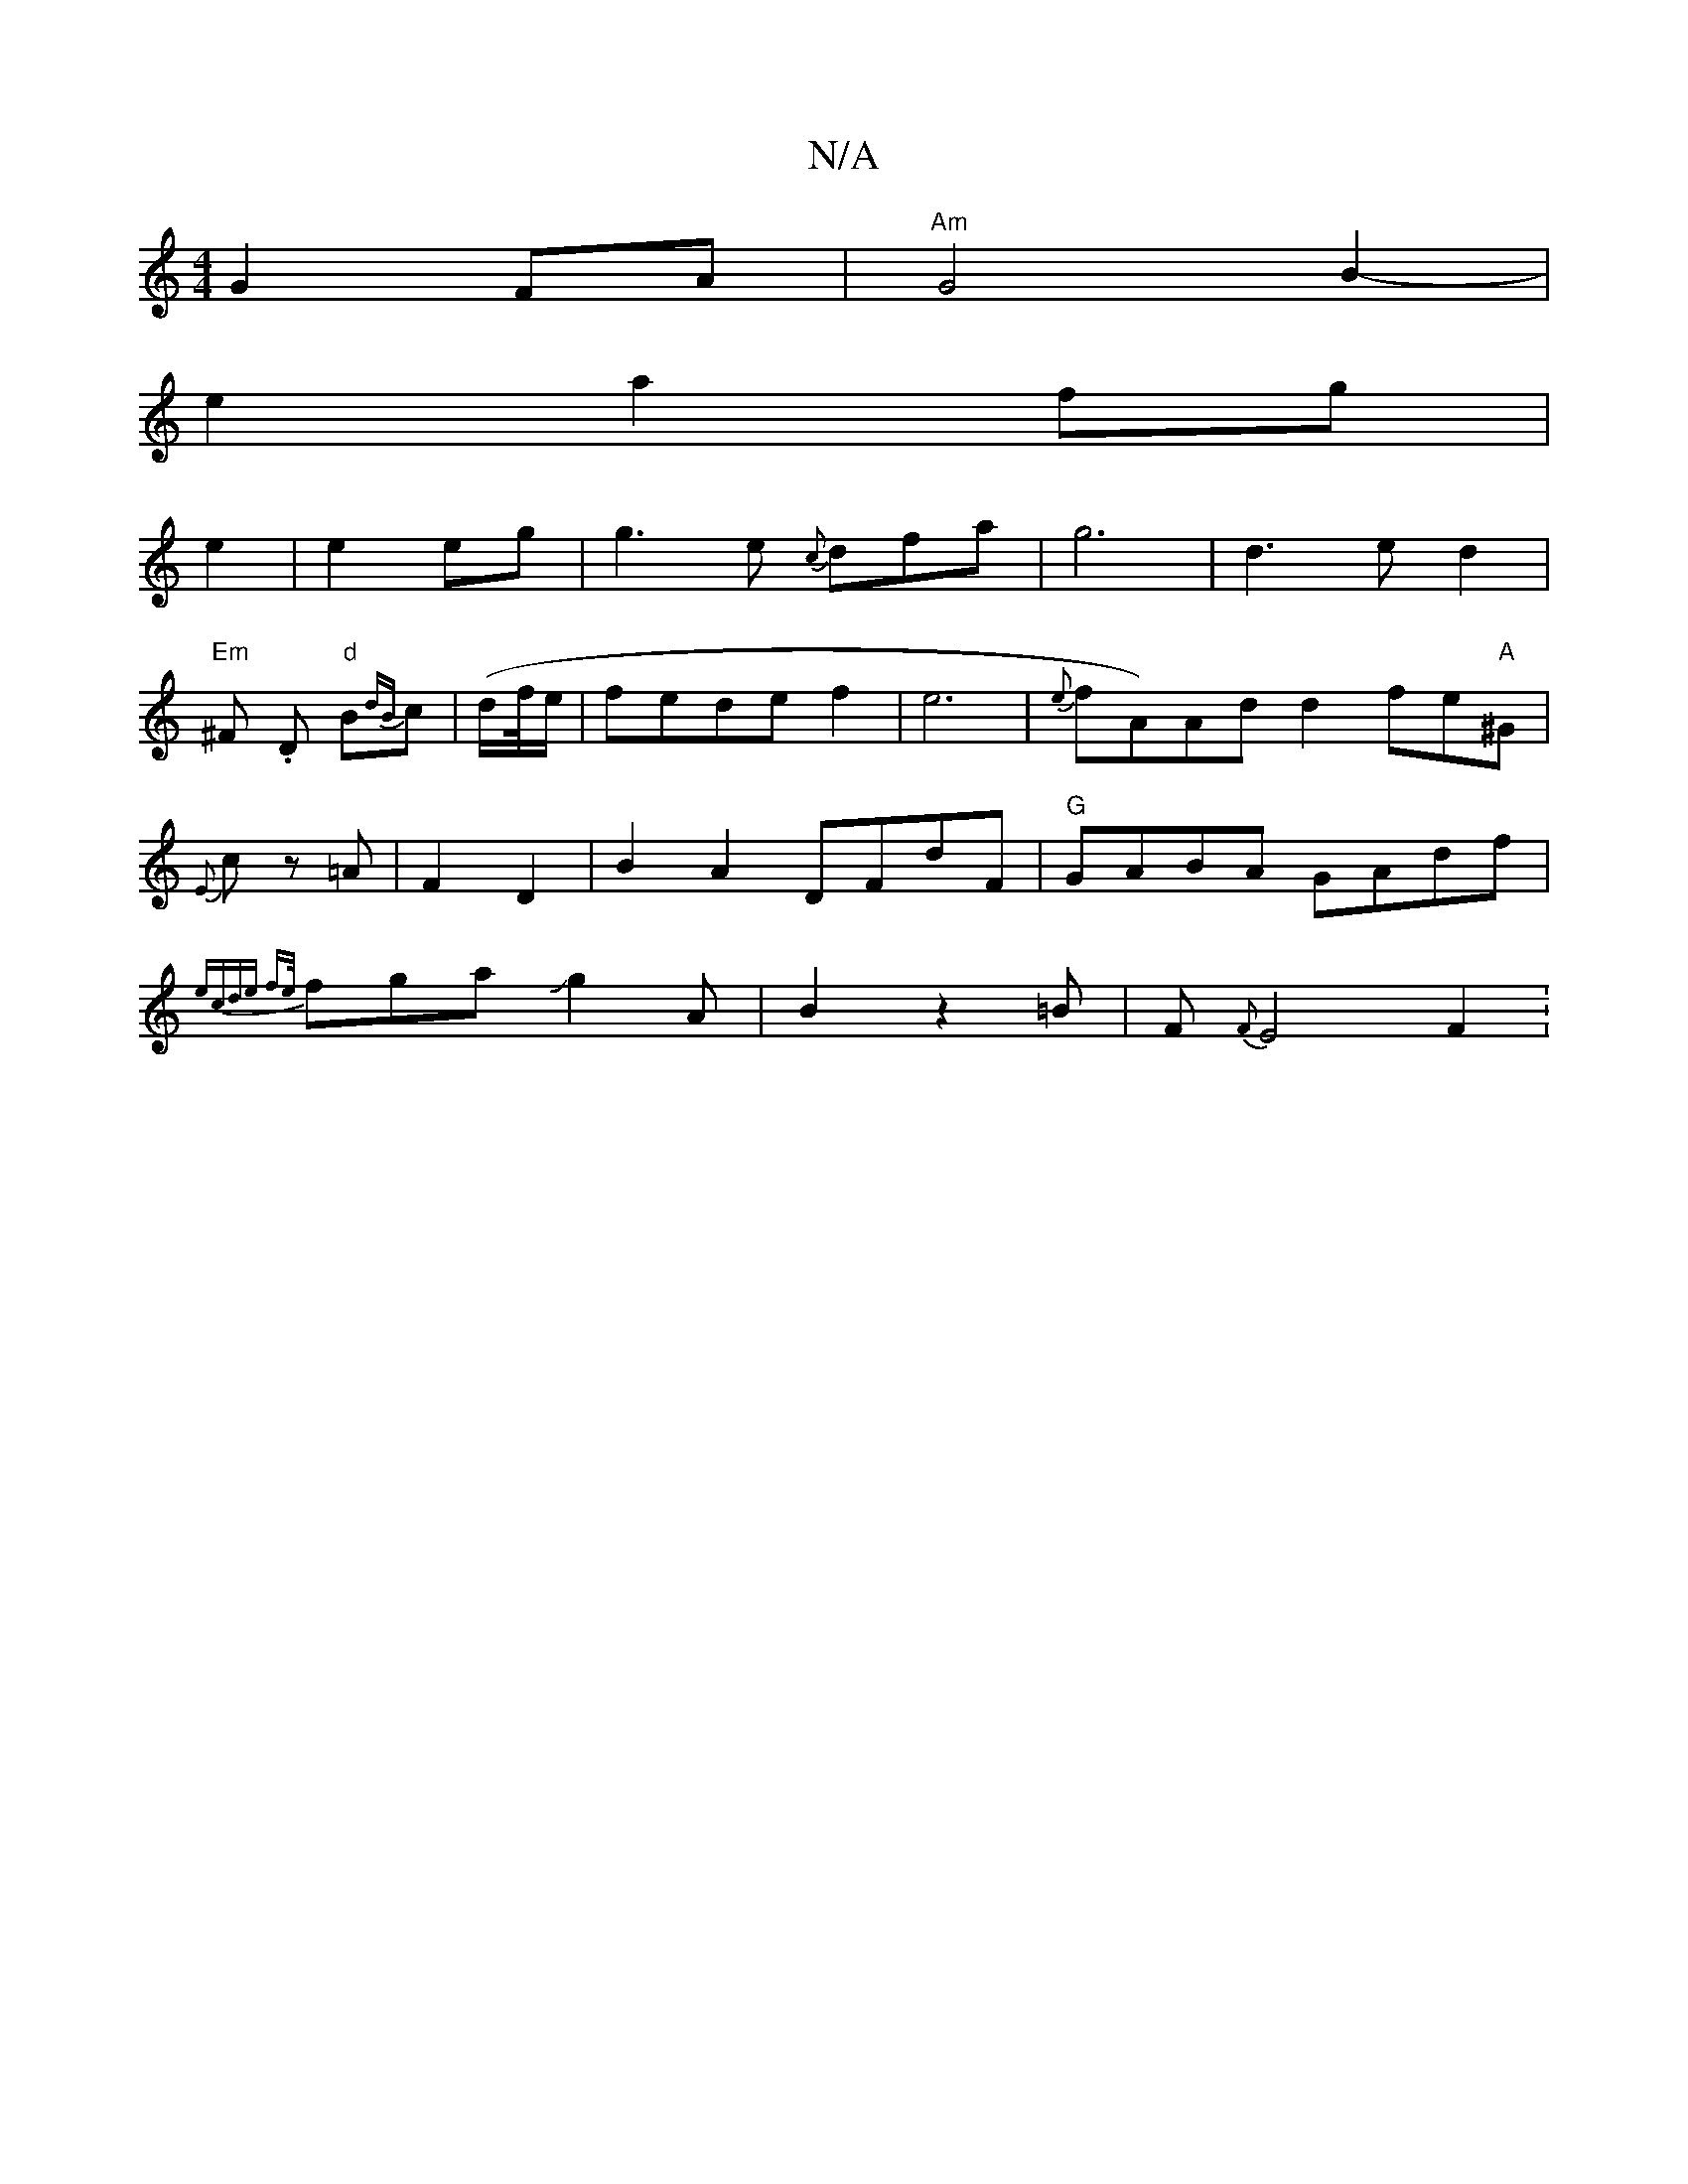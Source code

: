X:1
T:N/A
M:4/4
R:N/A
K:Cmajor
G2FA|"Am" G4 B2-|
e2 a2 fg|
e2|e2 eg|g3e {c}dfa|g6|d3ed2|
"Em"^F- .D "d"B{dB}c | (d/f//e/}| fede f2|e6|{e}fA)Ad d2 fe"A"^G|{E}cz =A|F2 D2|B2A2 DFdF|"G"GABA GAdf|{ecde f|{/e/}fgaJg2 A|B2z2=B|F{F}E4 F2: